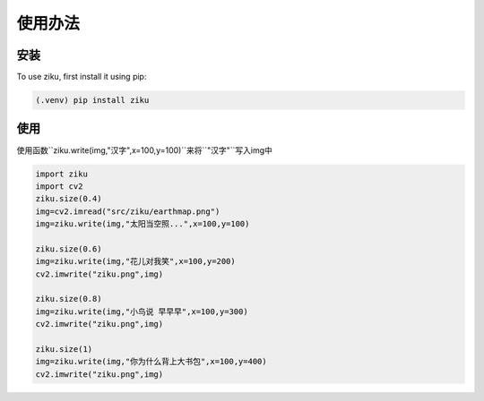 使用办法
=======

.. _installation:

安装
----

To use ziku, first install it using pip:

.. code-block:: console

    (.venv) pip install ziku

使用
----

使用函数``ziku.write(img,"汉字",x=100,y=100)``来将``"汉字"``写入img中   


.. code-block:: console

    import ziku
    import cv2
    ziku.size(0.4)
    img=cv2.imread("src/ziku/earthmap.png")
    img=ziku.write(img,"太阳当空照...",x=100,y=100)

    ziku.size(0.6)
    img=ziku.write(img,"花儿对我笑",x=100,y=200)
    cv2.imwrite("ziku.png",img)

    ziku.size(0.8)
    img=ziku.write(img,"小鸟说 早早早",x=100,y=300)
    cv2.imwrite("ziku.png",img)

    ziku.size(1)
    img=ziku.write(img,"你为什么背上大书包",x=100,y=400)
    cv2.imwrite("ziku.png",img)

